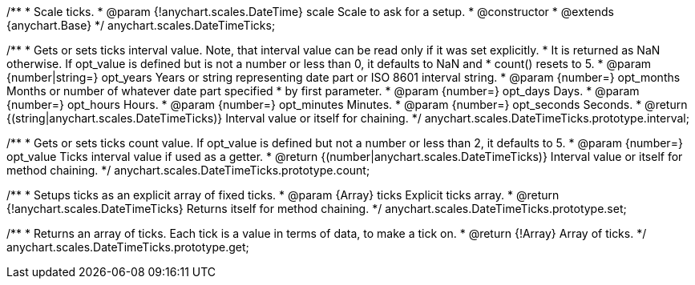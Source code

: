 /**
 * Scale ticks.
 * @param {!anychart.scales.DateTime} scale Scale to ask for a setup.
 * @constructor
 * @extends {anychart.Base}
 */
anychart.scales.DateTimeTicks;

/**
 * Gets or sets ticks interval value. Note, that interval value can be read only if it was set explicitly.
 * It is returned as NaN otherwise. If opt_value is defined but is not a number or less than 0, it defaults to NaN and
 * count() resets to 5.
 * @param {number|string=} opt_years Years or string representing date part or ISO 8601 interval string.
 * @param {number=} opt_months Months or number of whatever date part specified
 *     by first parameter.
 * @param {number=} opt_days Days.
 * @param {number=} opt_hours Hours.
 * @param {number=} opt_minutes Minutes.
 * @param {number=} opt_seconds Seconds.
 * @return {(string|anychart.scales.DateTimeTicks)} Interval value or itself for chaining.
 */
anychart.scales.DateTimeTicks.prototype.interval;

/**
 * Gets or sets ticks count value. If opt_value is defined but not a number or less than 2, it defaults to 5.
 * @param {number=} opt_value Ticks interval value if used as a getter.
 * @return {(number|anychart.scales.DateTimeTicks)} Interval value or itself for method chaining.
 */
anychart.scales.DateTimeTicks.prototype.count;

/**
 * Setups ticks as an explicit array of fixed ticks.
 * @param {Array} ticks Explicit ticks array.
 * @return {!anychart.scales.DateTimeTicks} Returns itself for method chaining.
 */
anychart.scales.DateTimeTicks.prototype.set;

/**
 * Returns an array of ticks. Each tick is a value in terms of data, to make a tick on.
 * @return {!Array} Array of ticks.
 */
anychart.scales.DateTimeTicks.prototype.get;

